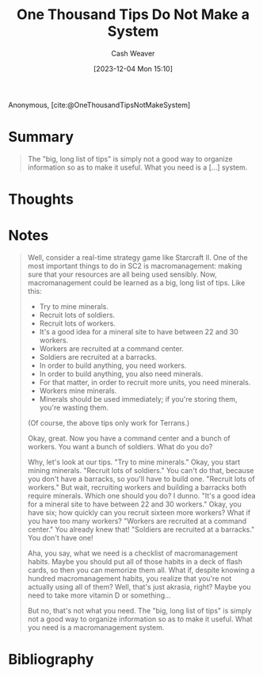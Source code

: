 :PROPERTIES:
:ROAM_REFS: [cite:@OneThousandTipsNotMakeSystem]
:ID:       3eec3b74-db7b-4805-b23f-3479c9cab402
:LAST_MODIFIED: [2023-12-04 Mon 16:24]
:END:
#+title: One Thousand Tips Do Not Make a System
#+hugo_custom_front_matter: :slug "3eec3b74-db7b-4805-b23f-3479c9cab402"
#+author: Cash Weaver
#+date: [2023-12-04 Mon 15:10]
#+filetags: :reference:

Anonymous, [cite:@OneThousandTipsNotMakeSystem]

* Summary
#+begin_quote
The "big, long list of tips" is simply not a good way to organize information so as to make it useful. What you need is a [...] system.
#+end_quote

* Thoughts
* Notes

#+begin_quote
Well, consider a real-time strategy game like Starcraft II. One of the most important things to do in SC2 is macromanagement: making sure that your resources are all being used sensibly. Now, macromanagement could be learned as a big, long list of tips. Like this:

- Try to mine minerals.
- Recruit lots of soldiers.
- Recruit lots of workers.
- It's a good idea for a mineral site to have between 22 and 30 workers.
- Workers are recruited at a command center.
- Soldiers are recruited at a barracks.
- In order to build anything, you need workers.
- In order to build anything, you also need minerals.
- For that matter, in order to recruit more units, you need minerals.
- Workers mine minerals.
- Minerals should be used immediately; if you're storing them, you're wasting them.

(Of course, the above tips only work for Terrans.)

Okay, great. Now you have a command center and a bunch of workers. You want a bunch of soldiers. What do you do?

Why, let's look at our tips. "Try to mine minerals." Okay, you start mining minerals. "Recruit lots of soldiers." You can't do that, because you don't have a barracks, so you'll have to build one. "Recruit lots of workers." But wait, recruiting workers and building a barracks both require minerals. Which one should you do? I dunno. "It's a good idea for a mineral site to have between 22 and 30 workers." Okay, you have six; how quickly can you recruit sixteen more workers? What if you have too many workers? "Workers are recruited at a command center." You already knew that! "Soldiers are recruited at a barracks." You don't have one!

Aha, you say, what we need is a checklist of macromanagement habits. Maybe you should put all of those habits in a deck of flash cards, so then you can memorize them all. What if, despite knowing a hundred macromanagement habits, you realize that you're not actually using all of them? Well, that's just akrasia, right? Maybe you need to take more vitamin D or something...

But no, that's not what you need. The "big, long list of tips" is simply not a good way to organize information so as to make it useful. What you need is a macromanagement system.
#+end_quote

* Bibliography
#+print_bibliography:
* Flashcards :noexport:
